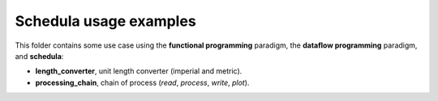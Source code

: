 Schedula usage examples
=======================
This folder contains some use case using the **functional programming**
paradigm, the **dataflow programming** paradigm, and **schedula**:

- **length_converter**, unit length converter (imperial and metric).
- **processing_chain**, chain of process (`read`, `process`, `write`, `plot`).